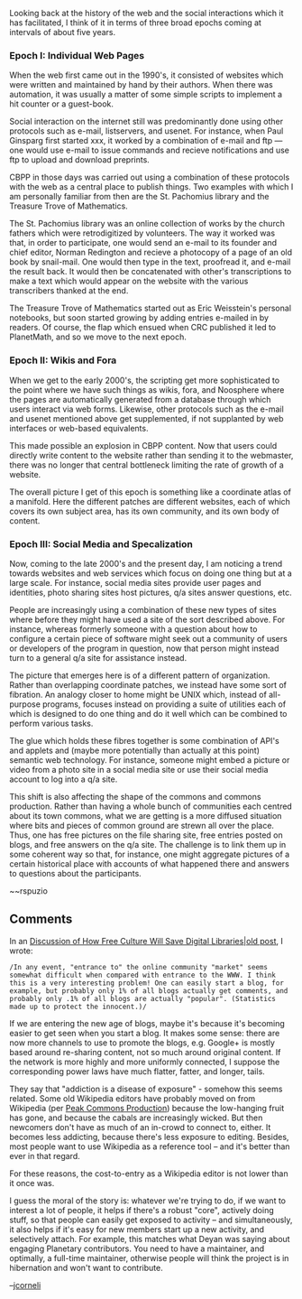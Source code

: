 #+STARTUP: showeverything logdone
#+options: num:nil

Looking back at the history of the web and the social interactions which it has facilitated, I think of it in terms of three broad epochs coming at intervals of about five years.

*** Epoch I: Individual Web Pages

When the web first came out in the 1990's, it consisted of websites which were written and maintained by hand by their authors.  When there was automation, it was usually a matter of some simple scripts to implement a hit counter or a guest-book.

Social interaction on the internet still was predominantly done using other protocols such as e-mail, listservers, and usenet.  For instance, when Paul Ginsparg first started xxx, it worked by a combination of e-mail and ftp --- one would use e-mail to issue commands and recieve notifications and use ftp to upload and download preprints.

CBPP in those days was carried out using a combination of these protocols with the web as a central place to publish things.  Two examples with which I am personally familiar from then are the St. Pachomius library and the Treasure Trove of Mathematics.

The St. Pachomius library was an online collection of works by the church fathers which were retrodigitized by volunteers.  The way it worked was that, in order to participate, one would send an e-mail to its founder and chief editor, Norman Redington and recieve a photocopy of a page of an old book by snail-mail.  One would then type in the text, proofread it, and e-mail the result back.  It would then be concatenated with other's transcriptions to make a text which would appear on the website with the various transcribers thanked at the end.

The Treasure Trove of Mathematics started out as Eric Weisstein's personal notebooks, but soon started growing by adding entries e-mailed in by readers.  Of course, the flap which ensued when CRC published it led to PlanetMath, and so we move to the next epoch.

*** Epoch II: Wikis and Fora

When we get to the early 2000's, the scripting get more sophisticated to the point where we have such things as wikis, fora, and Noosphere where the pages are automatically generated from a database through which users interact via web forms.  Likewise, other protocols such as the e-mail and usenet mentioned above get supplemented, if not supplanted by web interfaces or web-based equivalents.

This made possible an explosion in CBPP content.  Now that users could directly write content to the website rather than sending it to the webmaster, there was no longer that central bottleneck limiting the rate of growth of a website.

The overall picture I get of this epoch is something like a coordinate atlas of a manifold.  Here the different patches are different websites, each of which covers its own subject area, has its own community, and its own body of content.  

*** Epoch III: Social Media and Specalization

Now, coming to the late 2000's and the present day, I am noticing a trend towards websites and web services which focus on doing one thing but at a large scale.  For instance, social media sites provide user pages and identities, photo sharing sites host pictures, q/a sites answer questions, etc.

People are increasingly using a combination of these new types of sites where before they might have used a site of the sort described above.  For instance, whereas formerly someone with a question about how to configure a certain piece of software might seek out a community of users or developers of the program in question, now that person might instead turn to a general q/a site for assistance instead.

The picture that emerges here is of a different pattern of organization.  Rather than overlapping coordinate patches, we instead have some sort of fibration.  An analogy closer to home might be UNIX which, instead of all-purpose programs, focuses instead on providing a suite of utilities each of which is designed to do one thing and do it well which can be combined to perform various tasks.

The glue which holds these fibres together is some combination of API's and applets and (maybe more potentially than actually at this point) semantic web technology.  For instance, someone might embed a picture or video from a photo site in a social media site or use their social media account to log into a q/a site.

This shift is also affecting the shape of the commons and commons production.  Rather than having a whole bunch of communities each centred about its town commons, what we are getting is a more diffused situation where bits and pieces of common ground are strewn all over the place.  Thus, one has free pictures on the file sharing site, free entries posted on blogs, and free answers on the q/a site.  The challenge is to link them up in some coherent way so that, for instance, one might aggregate pictures of a certain historical place with accounts of what happened there and answers to questions about the participants.

~~rspuzio 

** Comments

In an [[file:Discussion of How Free Culture Will Save Digital Libraries|old post.org][Discussion of How Free Culture Will Save Digital Libraries|old post]], I wrote:

: /In any event, "entrance to" the online community "market" seems somewhat difficult when compared with entrance to the WWW. I think this is a very interesting problem! One can easily start a blog, for example, but probably only 1% of all blogs actually get comments, and probably only .1% of all blogs are actually "popular". (Statistics made up to protect the innocent.)/

If we are entering the new age of blogs, maybe it's because it's becoming easier to get seen when you start a blog.  It makes some sense: there are now more channels to use to promote the blogs, e.g. Google+ is mostly based around re-sharing content, not so much around original content.  If the network is more highly and more uniformly connected, I suppose the corresponding power laws have much flatter, fatter, and longer, tails.  

They say that "addiction is a disease of exposure" - somehow this seems related.  Some old Wikipedia editors have probably moved on from Wikipedia (per [[file:Peak Commons Production.org][Peak Commons Production]]) because the low-hanging fruit has gone, and because the cabals are increasingly wicked.  But then newcomers don't have as much of an in-crowd to connect to, either.  It becomes less addicting, because there's less exposure to editing.  Besides, most people want to use Wikipedia as a reference tool -- and it's better than ever in that regard.

For these reasons, the cost-to-entry as a Wikipedia editor is not lower than it once was.

I guess the moral of the story is: whatever we're trying to do, if we want to interest a lot of people, it helps if there's a robust "core", actively doing stuff, so that people can easily get exposed to activity -- and simultaneously, it also helps if it's easy for new members start up a new activity, and selectively attach.  For example, this matches what Deyan was saying about engaging Planetary contributors.  You need to have a maintainer, and optimally, a full-time maintainer, otherwise people will think the project is in hibernation and won't want to contribute.

--[[file:jcorneli.org][jcorneli]]
